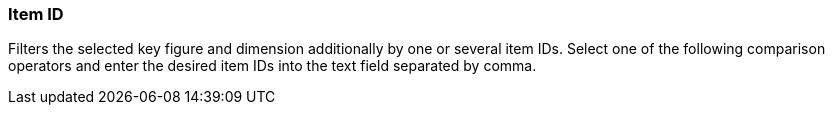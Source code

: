 === Item ID

Filters the selected key figure and dimension additionally by one or several item IDs.
Select one of the following comparison operators and enter the desired item IDs into the text field separated by comma.
